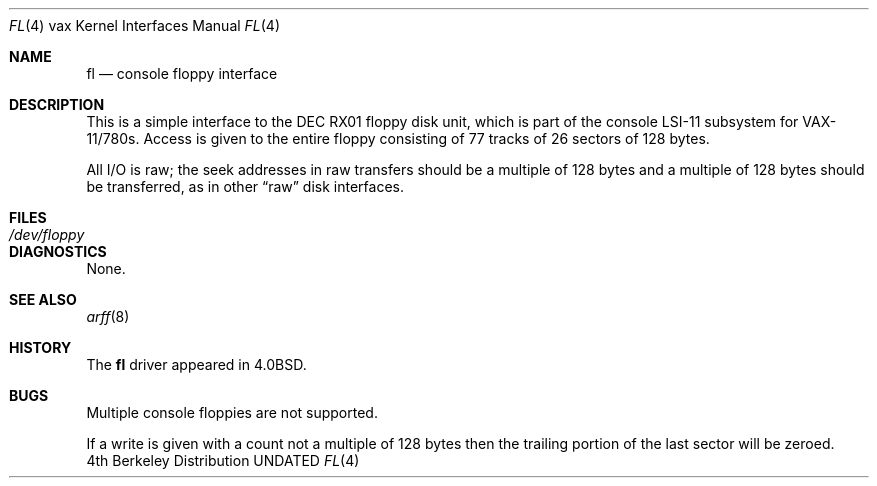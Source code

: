 .\" Copyright (c) 1980, 1991, 1993
.\"	The Regents of the University of California.  All rights reserved.
.\"
.\" %sccs.include.redist.man%
.\"
.\"     @(#)fl.4	8.1 (Berkeley) 6/5/93
.\"
.Dd 
.Dt FL 4 vax
.Os BSD 4
.Sh NAME
.Nm fl
.Nd console floppy interface
.Sh DESCRIPTION
This is a simple interface to the
.Tn DEC
.Tn RX01
floppy disk unit, which is part of the console
.Tn LSI-11
subsystem for
.Tn VAX-11/780 Ns s .
Access is given to the entire
floppy consisting of 77 tracks of 26 sectors of 128 bytes.
.Pp
All I/O is raw; the seek addresses in raw transfers should be a multiple
of 128 bytes and a multiple of 128 bytes should be transferred,
as in other
.Dq raw
disk interfaces.
.Sh FILES
.Bl -tag -width /dev/floppy -compact
.It Pa /dev/floppy
.El
.Sh DIAGNOSTICS
None.
.Sh SEE ALSO
.Xr arff 8
.Sh HISTORY
The
.Nm
driver appeared in
.Bx 4.0 .
.Sh BUGS
Multiple console floppies are not supported.
.Pp
If a write is given with a count not a multiple of 128 bytes then
the trailing portion of the last sector will be zeroed.
